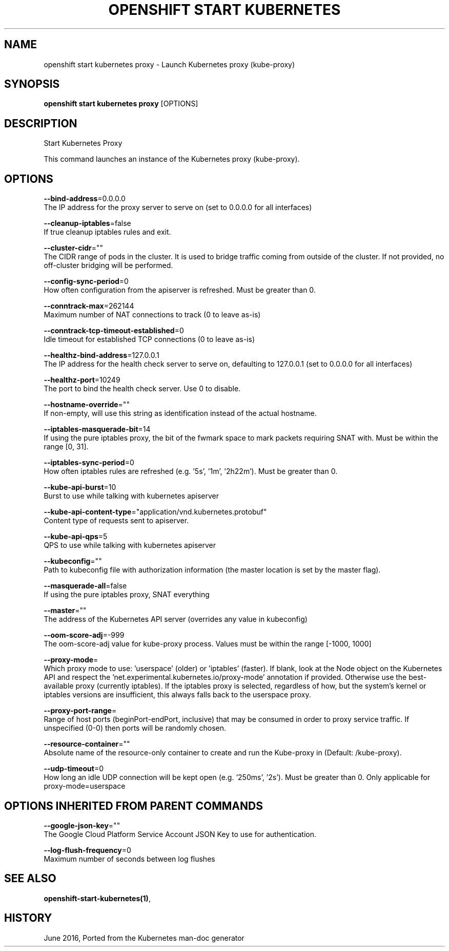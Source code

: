 .TH "OPENSHIFT START KUBERNETES" "1" " Openshift CLI User Manuals" "Openshift" "June 2016"  ""


.SH NAME
.PP
openshift start kubernetes proxy \- Launch Kubernetes proxy (kube\-proxy)


.SH SYNOPSIS
.PP
\fBopenshift start kubernetes proxy\fP [OPTIONS]


.SH DESCRIPTION
.PP
Start Kubernetes Proxy

.PP
This command launches an instance of the Kubernetes proxy (kube\-proxy).


.SH OPTIONS
.PP
\fB\-\-bind\-address\fP=0.0.0.0
    The IP address for the proxy server to serve on (set to 0.0.0.0 for all interfaces)

.PP
\fB\-\-cleanup\-iptables\fP=false
    If true cleanup iptables rules and exit.

.PP
\fB\-\-cluster\-cidr\fP=""
    The CIDR range of pods in the cluster. It is used to bridge traffic coming from outside of the cluster. If not provided, no off\-cluster bridging will be performed.

.PP
\fB\-\-config\-sync\-period\fP=0
    How often configuration from the apiserver is refreshed.  Must be greater than 0.

.PP
\fB\-\-conntrack\-max\fP=262144
    Maximum number of NAT connections to track (0 to leave as\-is)

.PP
\fB\-\-conntrack\-tcp\-timeout\-established\fP=0
    Idle timeout for established TCP connections (0 to leave as\-is)

.PP
\fB\-\-healthz\-bind\-address\fP=127.0.0.1
    The IP address for the health check server to serve on, defaulting to 127.0.0.1 (set to 0.0.0.0 for all interfaces)

.PP
\fB\-\-healthz\-port\fP=10249
    The port to bind the health check server. Use 0 to disable.

.PP
\fB\-\-hostname\-override\fP=""
    If non\-empty, will use this string as identification instead of the actual hostname.

.PP
\fB\-\-iptables\-masquerade\-bit\fP=14
    If using the pure iptables proxy, the bit of the fwmark space to mark packets requiring SNAT with.  Must be within the range [0, 31].

.PP
\fB\-\-iptables\-sync\-period\fP=0
    How often iptables rules are refreshed (e.g. '5s', '1m', '2h22m').  Must be greater than 0.

.PP
\fB\-\-kube\-api\-burst\fP=10
    Burst to use while talking with kubernetes apiserver

.PP
\fB\-\-kube\-api\-content\-type\fP="application/vnd.kubernetes.protobuf"
    Content type of requests sent to apiserver.

.PP
\fB\-\-kube\-api\-qps\fP=5
    QPS to use while talking with kubernetes apiserver

.PP
\fB\-\-kubeconfig\fP=""
    Path to kubeconfig file with authorization information (the master location is set by the master flag).

.PP
\fB\-\-masquerade\-all\fP=false
    If using the pure iptables proxy, SNAT everything

.PP
\fB\-\-master\fP=""
    The address of the Kubernetes API server (overrides any value in kubeconfig)

.PP
\fB\-\-oom\-score\-adj\fP=\-999
    The oom\-score\-adj value for kube\-proxy process. Values must be within the range [\-1000, 1000]

.PP
\fB\-\-proxy\-mode\fP=
    Which proxy mode to use: 'userspace' (older) or 'iptables' (faster). If blank, look at the Node object on the Kubernetes API and respect the 'net.experimental.kubernetes.io/proxy\-mode' annotation if provided.  Otherwise use the best\-available proxy (currently iptables).  If the iptables proxy is selected, regardless of how, but the system's kernel or iptables versions are insufficient, this always falls back to the userspace proxy.

.PP
\fB\-\-proxy\-port\-range\fP=
    Range of host ports (beginPort\-endPort, inclusive) that may be consumed in order to proxy service traffic. If unspecified (0\-0) then ports will be randomly chosen.

.PP
\fB\-\-resource\-container\fP=""
    Absolute name of the resource\-only container to create and run the Kube\-proxy in (Default: /kube\-proxy).

.PP
\fB\-\-udp\-timeout\fP=0
    How long an idle UDP connection will be kept open (e.g. '250ms', '2s').  Must be greater than 0. Only applicable for proxy\-mode=userspace


.SH OPTIONS INHERITED FROM PARENT COMMANDS
.PP
\fB\-\-google\-json\-key\fP=""
    The Google Cloud Platform Service Account JSON Key to use for authentication.

.PP
\fB\-\-log\-flush\-frequency\fP=0
    Maximum number of seconds between log flushes


.SH SEE ALSO
.PP
\fBopenshift\-start\-kubernetes(1)\fP,


.SH HISTORY
.PP
June 2016, Ported from the Kubernetes man\-doc generator
